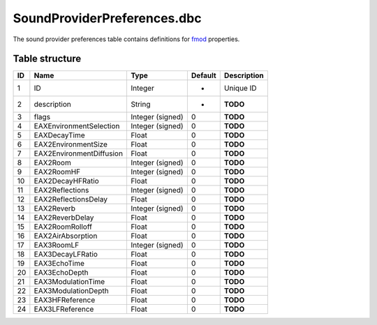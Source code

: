 .. _file-formats-dbc-soundproviderpreferences:

============================
SoundProviderPreferences.dbc
============================

The sound provider preferences table contains definitions for
`fmod <http://www.fmod.org/>`__ properties.

Table structure
---------------

+------+----------------------------+--------------------+-----------+---------------+
| ID   | Name                       | Type               | Default   | Description   |
+======+============================+====================+===========+===============+
| 1    | ID                         | Integer            | -         | Unique ID     |
+------+----------------------------+--------------------+-----------+---------------+
| 2    | description                | String             | -         | **TODO**      |
+------+----------------------------+--------------------+-----------+---------------+
| 3    | flags                      | Integer (signed)   | 0         | **TODO**      |
+------+----------------------------+--------------------+-----------+---------------+
| 4    | EAXEnvironmentSelection    | Integer (signed)   | 0         | **TODO**      |
+------+----------------------------+--------------------+-----------+---------------+
| 5    | EAXDecayTime               | Float              | 0         | **TODO**      |
+------+----------------------------+--------------------+-----------+---------------+
| 6    | EAX2EnvironmentSize        | Float              | 0         | **TODO**      |
+------+----------------------------+--------------------+-----------+---------------+
| 7    | EAX2EnvironmentDiffusion   | Float              | 0         | **TODO**      |
+------+----------------------------+--------------------+-----------+---------------+
| 8    | EAX2Room                   | Integer (signed)   | 0         | **TODO**      |
+------+----------------------------+--------------------+-----------+---------------+
| 9    | EAX2RoomHF                 | Integer (signed)   | 0         | **TODO**      |
+------+----------------------------+--------------------+-----------+---------------+
| 10   | EAX2DecayHFRatio           | Float              | 0         | **TODO**      |
+------+----------------------------+--------------------+-----------+---------------+
| 11   | EAX2Reflections            | Integer (signed)   | 0         | **TODO**      |
+------+----------------------------+--------------------+-----------+---------------+
| 12   | EAX2ReflectionsDelay       | Float              | 0         | **TODO**      |
+------+----------------------------+--------------------+-----------+---------------+
| 13   | EAX2Reverb                 | Integer (signed)   | 0         | **TODO**      |
+------+----------------------------+--------------------+-----------+---------------+
| 14   | EAX2ReverbDelay            | Float              | 0         | **TODO**      |
+------+----------------------------+--------------------+-----------+---------------+
| 15   | EAX2RoomRolloff            | Float              | 0         | **TODO**      |
+------+----------------------------+--------------------+-----------+---------------+
| 16   | EAX2AirAbsorption          | Float              | 0         | **TODO**      |
+------+----------------------------+--------------------+-----------+---------------+
| 17   | EAX3RoomLF                 | Integer (signed)   | 0         | **TODO**      |
+------+----------------------------+--------------------+-----------+---------------+
| 18   | EAX3DecayLFRatio           | Float              | 0         | **TODO**      |
+------+----------------------------+--------------------+-----------+---------------+
| 19   | EAX3EchoTime               | Float              | 0         | **TODO**      |
+------+----------------------------+--------------------+-----------+---------------+
| 20   | EAX3EchoDepth              | Float              | 0         | **TODO**      |
+------+----------------------------+--------------------+-----------+---------------+
| 21   | EAX3ModulationTime         | Float              | 0         | **TODO**      |
+------+----------------------------+--------------------+-----------+---------------+
| 22   | EAX3ModulationDepth        | Float              | 0         | **TODO**      |
+------+----------------------------+--------------------+-----------+---------------+
| 23   | EAX3HFReference            | Float              | 0         | **TODO**      |
+------+----------------------------+--------------------+-----------+---------------+
| 24   | EAX3LFReference            | Float              | 0         | **TODO**      |
+------+----------------------------+--------------------+-----------+---------------+

